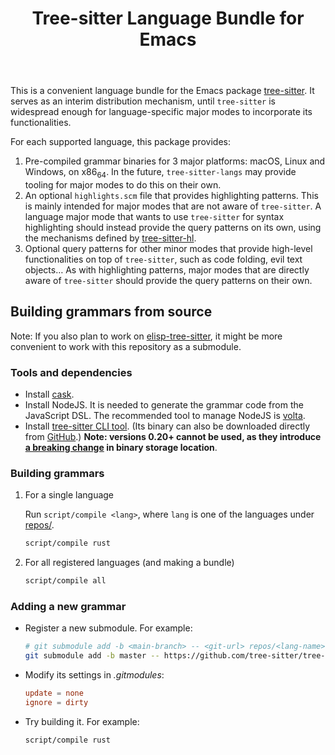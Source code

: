 #+TITLE: Tree-sitter Language Bundle for Emacs

#+BEGIN_HTML
<a href="https://dev.azure.com/emacs-tree-sitter/tree-sitter-langs/_build/latest?definitionId=2&branchName=master" rel="nofollow">
  <img src="https://dev.azure.com/emacs-tree-sitter/tree-sitter-langs/_apis/build/status/ci?branchName=master&label=build&api-version=6.0-preview.1" alt="Build Status" style="max-width:100%;">
</a>
<a href="https://github.com/emacs-tree-sitter/tree-sitter-langs/actions/workflows/main.yml">
  <img src="https://github.com/emacs-tree-sitter/tree-sitter-langs/actions/workflows/main.yml/badge.svg" alt="GitHub Actions" style="max-width: 100%;">
</a>
#+END_HTML

This is a convenient language bundle for the Emacs package [[https://github.com/emacs-tree-sitter/elisp-tree-sitter][tree-sitter]]. It serves as an interim distribution mechanism, until ~tree-sitter~ is widespread enough for language-specific major modes to incorporate its functionalities.

For each supported language, this package provides:
1. Pre-compiled grammar binaries for 3 major platforms: macOS, Linux and Windows, on x86_64. In the future, ~tree-sitter-langs~ may provide tooling for major modes to do this on their own.
2. An optional ~highlights.scm~ file that provides highlighting patterns. This is mainly intended for major modes that are not aware of ~tree-sitter~. A language major mode that wants to use ~tree-sitter~ for syntax highlighting should instead provide the query patterns on its own, using the mechanisms defined by [[https://emacs-tree-sitter.github.io/syntax-highlighting/interface-for-modes/][tree-sitter-hl]].
3. Optional query patterns for other minor modes that provide high-level functionalities on top of ~tree-sitter~, such as code folding, evil text objects... As with highlighting patterns, major modes that are directly aware of ~tree-sitter~ should provide the query patterns on their own.

** Building grammars from source
Note: If you also plan to work on [[https://github.com/emacs-tree-sitter/elisp-tree-sitter#building-grammars-from-source][elisp-tree-sitter]], it might be more convenient to work with this repository as a submodule.

*** Tools and dependencies
- Install [[https://cask.readthedocs.io][cask]].
- Install NodeJS. It is needed to generate the grammar code from the JavaScript DSL. The recommended tool to manage NodeJS is [[https://volta.sh/][volta]].
- Install [[https://tree-sitter.github.io/tree-sitter/creating-parsers#installation][tree-sitter CLI tool]]. (Its binary can also be downloaded directly from [[https://github.com/tree-sitter/tree-sitter/releases][GitHub]].) *Note: versions 0.20+ cannot be used, as they introduce [[https://github.com/tree-sitter/tree-sitter/pull/1157][a breaking change]] in binary storage location*.

*** Building grammars
**** For a single language
Run ~script/compile <lang>~, where ~lang~ is one of the languages under [[./repos][repos/]].
#+begin_src bash
  script/compile rust
#+end_src
**** For all registered languages (and making a bundle)
#+begin_src bash
  script/compile all
#+end_src

*** Adding a new grammar
- Register a new submodule. For example:
    #+begin_src bash
      # git submodule add -b <main-branch> -- <git-url> repos/<lang-name>
      git submodule add -b master -- https://github.com/tree-sitter/tree-sitter-rust repos/rust
#+end_src
- Modify its settings in [[.gitmodules][.gitmodules]]:
    #+begin_src conf
      update = none
      ignore = dirty
#+end_src
- Try building it. For example:
    #+begin_src bash
      script/compile rust
#+end_src
